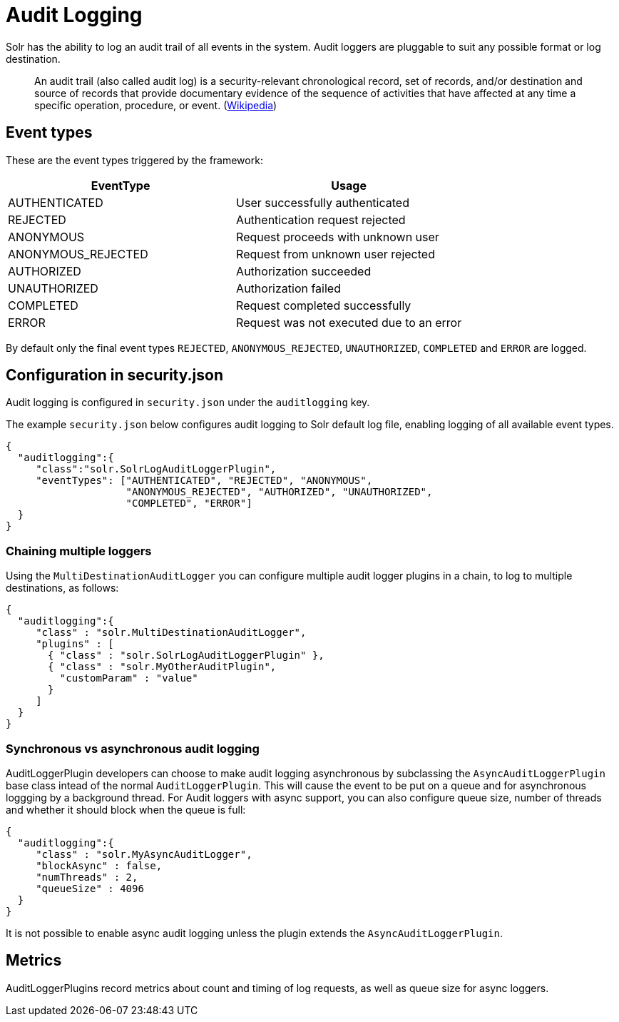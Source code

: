 = Audit Logging
// Licensed to the Apache Software Foundation (ASF) under one
// or more contributor license agreements.  See the NOTICE file
// distributed with this work for additional information
// regarding copyright ownership.  The ASF licenses this file
// to you under the Apache License, Version 2.0 (the
// "License"); you may not use this file except in compliance
// with the License.  You may obtain a copy of the License at
//
//   http://www.apache.org/licenses/LICENSE-2.0
//
// Unless required by applicable law or agreed to in writing,
// software distributed under the License is distributed on an
// "AS IS" BASIS, WITHOUT WARRANTIES OR CONDITIONS OF ANY
// KIND, either express or implied.  See the License for the
// specific language governing permissions and limitations
// under the License.

Solr has the ability to log an audit trail of all events in the system.
Audit loggers are pluggable to suit any possible format or log destination.

[quote]
An audit trail (also called audit log) is a security-relevant chronological record, set of records, and/or destination and source of records that provide documentary evidence of the sequence of activities that have affected at any time a specific operation, procedure, or event. (https://en.wikipedia.org/wiki/Audit_trail[Wikipedia])

== Event types
These are the event types triggered by the framework:

[%header,format=csv,separator=;]
|===
EventType;Usage
AUTHENTICATED;User successfully authenticated
REJECTED;Authentication request rejected
ANONYMOUS;Request proceeds with unknown user
ANONYMOUS_REJECTED;Request from unknown user rejected
AUTHORIZED;Authorization succeeded
UNAUTHORIZED;Authorization failed
COMPLETED;Request completed successfully
ERROR;Request was not executed due to an error
|===

By default only the final event types `REJECTED`, `ANONYMOUS_REJECTED`, `UNAUTHORIZED`, `COMPLETED` and `ERROR` are logged.

== Configuration in security.json
Audit logging is configured in `security.json` under the `auditlogging` key.

The example `security.json` below configures audit logging to Solr default log file, enabling logging of all available event types.

[source,json]
----
{
  "auditlogging":{
     "class":"solr.SolrLogAuditLoggerPlugin",
     "eventTypes": ["AUTHENTICATED", "REJECTED", "ANONYMOUS", 
                    "ANONYMOUS_REJECTED", "AUTHORIZED", "UNAUTHORIZED", 
                    "COMPLETED", "ERROR"]
  }
}
----

=== Chaining multiple loggers
Using the `MultiDestinationAuditLogger` you can configure multiple audit logger plugins in a chain, to log to multiple destinations, as follows:

[source,json]
----
{
  "auditlogging":{
     "class" : "solr.MultiDestinationAuditLogger",
     "plugins" : [
       { "class" : "solr.SolrLogAuditLoggerPlugin" },
       { "class" : "solr.MyOtherAuditPlugin",
         "customParam" : "value"
       }
     ]
  }
}
----

=== Synchronous vs asynchronous audit logging
AuditLoggerPlugin developers can choose to make audit logging asynchronous by subclassing the `AsyncAuditLoggerPlugin` base class intead of the normal `AuditLoggerPlugin`. This will cause the event to be put on a queue and for asynchronous loggging by a background thread. For Audit loggers with async support, you can also configure queue size, number of threads and whether it should block when the queue is full:

[source,json]
----
{
  "auditlogging":{
     "class" : "solr.MyAsyncAuditLogger",
     "blockAsync" : false,
     "numThreads" : 2,
     "queueSize" : 4096
  }
}
----

It is not possible to enable async audit logging unless the plugin extends the `AsyncAuditLoggerPlugin`.

== Metrics
AuditLoggerPlugins record metrics about count and timing of log requests, as well as queue size for async loggers.